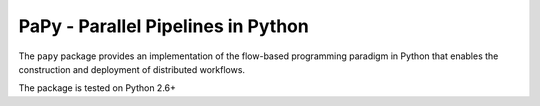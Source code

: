 **PaPy** - Parallel Pipelines in Python
#######################################

The ``papy`` package provides an implementation of the flow-based programming 
paradigm in Python that enables the construction and deployment of distributed
workflows.

The package is tested on Python 2.6+